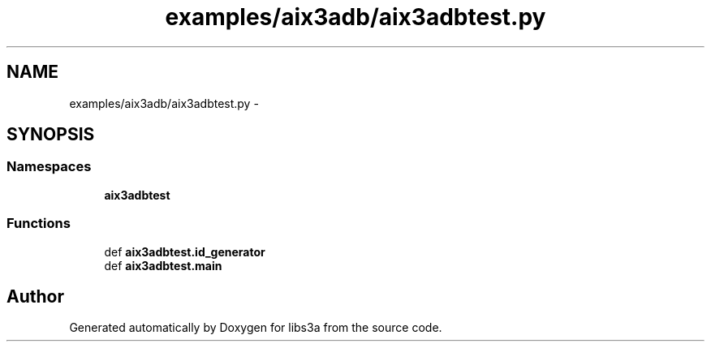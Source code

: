 .TH "examples/aix3adb/aix3adbtest.py" 3 "Fri Mar 27 2015" "libs3a" \" -*- nroff -*-
.ad l
.nh
.SH NAME
examples/aix3adb/aix3adbtest.py \- 
.SH SYNOPSIS
.br
.PP
.SS "Namespaces"

.in +1c
.ti -1c
.RI "\fBaix3adbtest\fP"
.br
.in -1c
.SS "Functions"

.in +1c
.ti -1c
.RI "def \fBaix3adbtest\&.id_generator\fP"
.br
.ti -1c
.RI "def \fBaix3adbtest\&.main\fP"
.br
.in -1c
.SH "Author"
.PP 
Generated automatically by Doxygen for libs3a from the source code\&.
